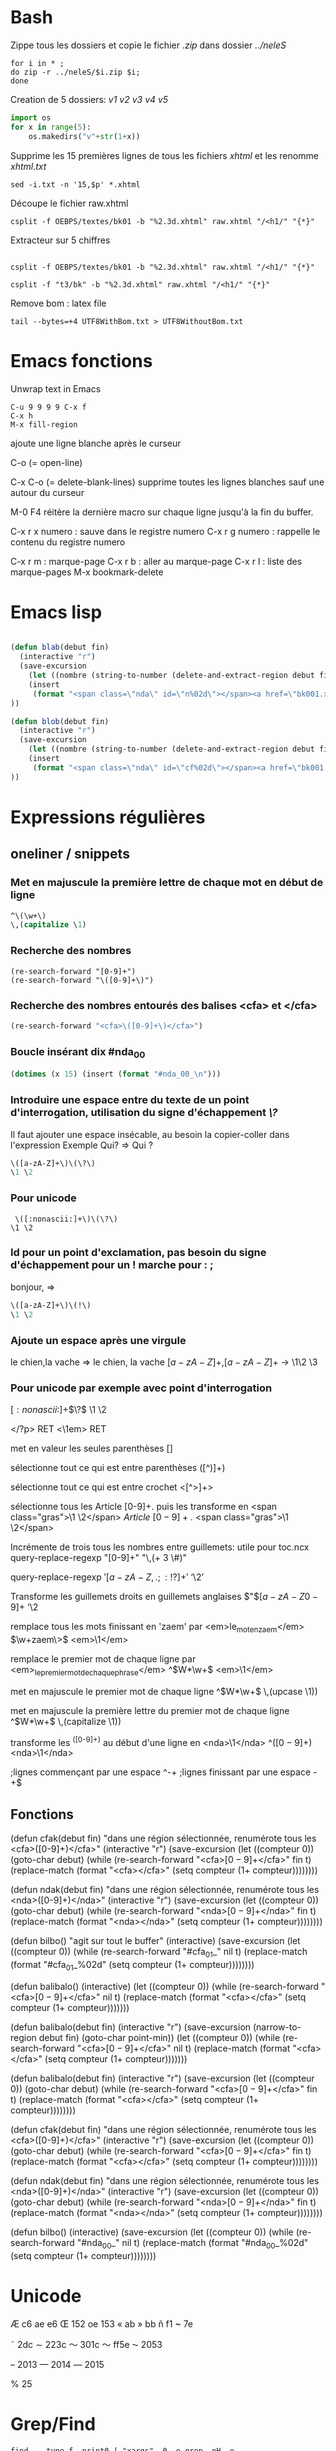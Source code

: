#+STARTUP: fold
* Bash
Zippe tous les dossiers et copie le fichier /.zip/ dans dossier /../neleS/
#+BEGIN_SRC shell
for i in * ;
do zip -r ../neleS/$i.zip $i;
done
#+END_SRC

Creation de 5 dossiers: /v1 v2 v3 v4 v5/
#+BEGIN_SRC python
import os
for x in range(5):
    os.makedirs("v"+str(1+x))
#+END_SRC

Supprime les 15 premières lignes de tous les fichiers /xhtml/ et les renomme /xhtml.txt/
#+BEGIN_SRC shell
sed -i.txt -n '15,$p' *.xhtml
#+END_SRC


Découpe le fichier raw.xhtml 
#+BEGIN_SRC shell
csplit -f OEBPS/textes/bk01 -b "%2.3d.xhtml" raw.xhtml "/<h1/" "{*}"
#+END_SRC


Extracteur sur 5 chiffres
#+BEGIN_SRC shell

csplit -f OEBPS/textes/bk01 -b "%2.3d.xhtml" raw.xhtml "/<h1/" "{*}"

csplit -f "t3/bk" -b "%2.3d.xhtml" raw.xhtml "/<h1/" "{*}"
#+END_SRC

Remove bom : latex file
#+BEGIN_SRC shell
tail --bytes=+4 UTF8WithBom.txt > UTF8WithoutBom.txt
#+END_SRC

* Emacs fonctions
Unwrap text in Emacs
#+BEGIN_SRC 
C-u 9 9 9 9 C-x f
C-x h
M-x fill-region
#+END_SRC

ajoute une ligne blanche après le curseur

C-o  (= open-line)

C-x C-o  (= delete-blank-lines)
supprime toutes les lignes blanches sauf une autour du curseur


M-0 F4
réitère la dernière macro sur chaque ligne jusqu'à la fin du buffer.


C-x r x numero : sauve dans le registre numero
C-x r g numero : rappelle le contenu du registre numero


C-x r m : marque-page
C-x r b : aller au marque-page 
C-x r l : liste des marque-pages
M-x bookmark-delete 

* Emacs lisp
#+BEGIN_SRC emacs-lisp

(defun blab(debut fin)
  (interactive "r")
  (save-excursion
    (let ((nombre (string-to-number (delete-and-extract-region debut fin))))
    (insert 
     (format "<span class=\"nda\" id=\"n%02d\"></span><a href=\"bk001.xhtml#cf%02d\">(%d)</a>" nombre nombre nombre)))
))
#+END_SRC

#+BEGIN_SRC emacs-lisp
(defun blob(debut fin)
  (interactive "r")
  (save-excursion
    (let ((nombre (string-to-number (delete-and-extract-region debut fin))))
    (insert 
     (format "<span class=\"nda\" id=\"cf%02d\"></span><a href=\"bk001.xhtml#n%02d\">(%d)</a>" nombre nombre nombre)))
))
#+END_SRC
* Expressions régulières
** oneliner / snippets
*** Met en majuscule la première lettre de chaque mot en début de ligne
#+BEGIN_SRC emacs-lisp
^\(\w+\)
\,(capitalize \1)
#+END_SRC

*** Recherche des nombres
#+BEGIN_SRC 
(re-search-forward "[0-9]+")
(re-search-forward "\([0-9]+\)")
#+END_SRC

*** Recherche des nombres entourés des balises <cfa> et </cfa>
#+BEGIN_SRC emacs-lisp
(re-search-forward "<cfa>\([0-9]+\)</cfa>")
#+END_SRC

*** Boucle insérant dix  #nda_00
#+BEGIN_SRC emacs-lisp
(dotimes (x 15) (insert (format "#nda_00_\n")))
#+END_SRC

*** Introduire une espace entre du texte de un point d'interrogation, utilisation du signe d'échappement /\?/
Il faut ajouter une espace insécable, au besoin la copier-coller dans l'expression
Exemple 
Qui? => Qui ?

#+BEGIN_SRC emacs-lisp
\([a-zA-Z]+\)\(\?\)
\1 \2
#+END_SRC

*** Pour unicode
#+BEGIN_SRC 
 \([:nonascii:]+\)\(\?\)
\1 \2
#+END_SRC

*** Id pour un point d'exclamation, pas besoin du signe d'échappement pour un ! marche pour : ;
bonjour, => 

#+BEGIN_SRC emacs-lisp
\([a-zA-Z]+\)\(!\)
\1 \2
#+END_SRC

*** Ajoute un espace après une virgule
le chien,la vache => le chien, la vache
\([a-zA-Z]+\)\(,\)\([a-zA-Z]+\) -> \1\2 \3

*** Pour unicode par exemple avec point d'interrogation
 \([:nonascii:]+\)\(\?\)
\1 \2


<\(/?\)p> RET <\1em> RET

met en valeur les seules parenthèses
[\(\)]

sélectionne tout ce qui est entre parenthèses
([^)]+)


sélectionne tout ce qui est entre crochet
<[^>]+>

sélectionne tous les Article [0-9]+. puis les transforme en <span class="gras">\1 \2</span>
\(Article\) \([0-9]+.\) <span class="gras">\1 \2</span>

Incrémente de trois tous les nombres entre guillemets: utile pour toc.ncx
query-replace-regexp
"[0-9]+" 
"\,(+ 3 \#)"


query-replace-regexp
\('\)\([a-zA-Z ,.;:!?]+\)\('\)
‘\2’

Transforme les guillemets droits en guillemets anglaises 
\("\)\([a-zA-Z0-9]+\)
‘\2

remplace tous les mots finissant en 'zaem' par <em>le_mot_en_zaem</em>
\(\w+zaem\>\)
<em>\1</em>

remplace le premier mot de chaque ligne par <em>_le_premier_mot_de_chaque_phrase</em>
^\(W*\w+\)
<em>\1</em>

met en majuscule le premier mot de chaque ligne
^\(W*\w+\)
\,(upcase \1))

met en majuscule la première lettre du premier mot de chaque ligne
^\(W*\w+\)
\,(capitalize \1))

transforme les ^([0-9]+) au début d'une ligne en <nda>\1</nda>
^\(([0-9]+)\)
<nda>\1</nda>

;lignes commençant par une espace
^\s-+
;lignes finissant par une espace
\s-+$
** Fonctions
(defun cfak(debut fin)
       "dans une région sélectionnée, renumérote tous les <cfa>([0-9]+)</cfa>"
       (interactive "r")
       (save-excursion
       (let ((compteur 0))
       (goto-char debut)
       (while (re-search-forward "<cfa>\([0-9]+\)</cfa>" fin t)
     	    (replace-match (format "<cfa>\(%s\)</cfa>" (setq compteur (1+ compteur))))))))

(defun ndak(debut fin)
       "dans une région sélectionnée, renumérote tous les <nda>([0-9]+)</nda>"
       (interactive "r")
       (save-excursion
       (let ((compteur 0))
       (goto-char debut)
       (while (re-search-forward "<nda>\([0-9]+\)</nda>" fin t)
     	    (replace-match (format "<nda>\(%s\)</nda>" (setq compteur (1+ compteur))))))))

(defun bilbo()
       "agit sur tout le buffer"
       (interactive)
       (save-excursion
       (let ((compteur 0))
       (while (re-search-forward "#cfa_01_" nil t)
       (replace-match (format "#cfa_01_%02d" (setq compteur (1+ compteur))))))))


(defun balibalo()
     (interactive)
     (let ((compteur 0))
     (while (re-search-forward "<cfa>\([0-9]+\)</cfa>" nil t)
     	    (replace-match (format "<cfa>\(%s\)</cfa>" (setq compteur (1+ compteur)))))))

(defun balibalo(debut fin)
       (interactive "r")
       (save-excursion
       (narrow-to-region debut fin)
       (goto-char point-min))
       (let ((compteur 0))
       (while (re-search-forward "<cfa>\([0-9]+\)</cfa>" nil t)
     	    (replace-match (format "<cfa>\(%s\)</cfa>" (setq compteur (1+ compteur)))))))


(defun balibalo(debut fin)
       (interactive "r")
       (save-excursion
       (let ((compteur 0))
       (goto-char debut)
       (while (re-search-forward "<cfa>\([0-9]+\)</cfa>" fin t)
     	    (replace-match (format "<cfa>\(%s\)</cfa>" (setq compteur (1+ compteur))))))))


(defun cfak(debut fin)
       "dans une région sélectionnée, renumérote tous les <cfa>([0-9]+)</cfa>"
       (interactive "r")
       (save-excursion
       (let ((compteur 0))
       (goto-char debut)
       (while (re-search-forward "<cfa>\([0-9]+\)</cfa>" fin t)
     	    (replace-match (format "<cfa>\(%s\)</cfa>" (setq compteur (1+ compteur))))))))

(defun ndak(debut fin)
       "dans une région sélectionnée, renumérote tous les <nda>([0-9]+)</nda>"
       (interactive "r")
       (save-excursion
       (let ((compteur 0))
       (goto-char debut)
       (while (re-search-forward "<nda>\([0-9]+\)</nda>" fin t)
     	    (replace-match (format "<nda>\(%s\)</nda>" (setq compteur (1+ compteur))))))))

(defun bilbo()
       (interactive)
       (save-excursion
       (let ((compteur 0))
       (while (re-search-forward "#nda_00_" nil t)
       (replace-match (format "#nda_00_%02d" (setq compteur (1+ compteur))))))))
* Unicode

Æ c6
ae e6
Œ  152
oe 153
« ab
» bb
ñ f1
~ 7e

˜ 2dc
∼ 223c
〜 301c
～ ff5e
⁓ 2053

– 2013
— 2014
― 2015

% 25

* Grep/Find
#+BEGIN_SRC shell
find . -type f -print0 | "xargs" -0 -e grep -nH -e ^"Livre\|Titre\|Chapitre\|Section\|Sous-section"
#+END_SRC
* Images
Taille de l'image
#+BEGIN_SRC shell
identify image.jpg
#+END_SRC

Réduire l'image de 50 %
#+BEGIN_SRC shell
convert -resize 50% image.jpg nouvelle_image.jpg
#+END_SRC
* Epub/Mobi
Création fichier epub en 2 temps puis vérification
#+BEGIN_SRC shell
zip -0Xq fichier.epub mimetype 
zip -XrDq9 fichier.epub META-INF/ OEBPS/
java -jar ../../epubcheck/epubcheck-3.0b3.jar fichier.epub
#+END_SRC

Création epub : alternative
#+BEGIN_SRC shell
zip -X fichier.epub mimetype
zip -rg fichier.epub META-INF
zip -rg fichier.epub OEBPS
#+END_SRC
* ConTeXt
https://tex.stackexchange.com/questions/77831/indenting-footnotes-in-context




https://en.wikibooks.org/wiki/LaTeX/Command_Glossary

-------------------------------------------------------
#+BEGIN_SRC latex
\definepapersize[kindle][width=90mm,height=117mm]
    \setuppapersize[kindle][kindle]
    \setuplayout[
       backspace=2mm,
       topspace=2mm,
       header=0mm,
       footer=0mm,
       width=86mm,
       height=113mm,
    ]
#+END_SRC
--------------------------------------------------------

text script scriptscript  x xx a b c d big small
1.0 0.7 0.5 0.8 0.6 1.2 1.440 1.728 2.074 1.2 0.8

\definebodyfontenvironment[12pt][text=1, script=, scriptscript=, x=, xx=, a=, b=, c=, d=, big=, small=, interlinespace=2.8ex]

text : taille du texte en mode mathématique par défaut 1.0

script : taille des scripts en mode mathématique par défaut 0.7

scriptscript : taille des scriptscript en mode mathématique par défaut 0.5

x : taille utilisée dans les commandes du type \tfx par défaut 0.8

xx : taille utilisée dans les commandes du type \tfxx par défaut 0.6

a : taille utilisée dans les commandes du type \tfa par défaut 1.200

b : taille utilisée dans les commandes du type \tfb par défaut 1.440

c : taille utilisée dans les commandes du type \tfc par défaut 1.728

d : taille utilisée dans les commandes du type \tfd par défaut 2.074

big : taille utilisée dans les commandes plus gros par défaut 1.2

small : taille utilisée dans les commandes plus petit par défaut 0.8

interlinespace : distance entre deux lignes d'un paragraphe par défaut 2.8ex

em : style employé pour l'emphase (\em) par défaut slanted (penchée) 


---------------------------------------------------------------


>> Yes but context adds before the colon only a small space and not a word space.
> 
> How could one modify that?

\setupcharacterspacing [frenchpunctuation] ["003A] [left=1] % default: left=.25

----------------------

\setupbackgrounds[header][text][frame=off, bottomframe=on,rulethickness=.5pt]
\setupbackgrounds[footer][text][frame=off, bottomframe=on,rulethickness=.5pt]



-------------------------------------------------

pour éviter des veuves ou des orphelines : \testpage[n] ; n=nombre de lignes au minimum


before={\testpage[1]}


----------------


\setupfootertexts[Page \currentpage\ of \lastpage]

--------------------------------------

\midaligned{\hbox to 2em{\dotfill}}
\midaligned{\hbox to 1em{\dotfill}}
\midaligned{\hbox to 2em{\dotfill}}

-------------------------------------------------

M\offset[y=-1.15ex]{mme}

---------------------------------------------------

http://wiki.contextgarden.net/Footnotes
http://wiki.contextgarden.net/Chemistry


--------------------------------------------------------

https://tex.stackexchange.com/questions/77831/indenting-footnotes-in-context


Use the \setupnotation [footnote] command to adjust the layout, here are some examples.

%% left align the footnote number and shift the footnotes
\setupnotation
  [footnote]
  [alternative=left]

%% indents the entire footnote by 2em and the number by 1em
\setupnotation
  [footnote]
  [alternative=left,
   width=2em,
   numbercommand=\hskip1em]

%% left align the footnote number, which practically indents the
%% first line
\setupnotation
  [footnote]
  [alternative=left,
   hang=1]

%% Indents the first line inclusive the footnote number
\setupnotation
  [footnote]
  [alternative=left,
   numbercommand=\hskip1cm]

%% Indents all footnotes and right-aligns the number
\setupnotation
  [footnote]
  [alternative=left,
   headalign=flushright,
   width=2em]


Full example:

\setupnotation
  [footnote]
  [alternative=left,
   hang=1,
   numbercommand=\hskip1cm]

\starttext

Lorem \startfootnote
        \input ward
      \stopfootnote

Ipsum \startfootnote
        \input ward
      \stopfootnote

\stoptext


-------------------------------------------------------------------

\defineconversion
    [words]
    [One, Two, Three, Four, Five]

  \definecounter [mycount]
  \setupcounter  [mycount] [numberconversion=words]

\setuphead
   [chapter]
   [header=high,
    command=\MyChapterTitle,
    style=\bfc,
    conversion=Words,
    numberstyle=\bfb]

  \starttext
    \dorecurse{5}{%%
      \incrementcounter [mycount]
      \convertedcounter [mycount]}
  \stoptext

\documentclass[12pt]{book}
\usepackage[paperwidth=9cm, paperheight=12cm, top=0.5cm, bottom=0.5cm, left=0.0cm, right=0.5cm]{geometry}
\special{papersize=9cm,12cm}


------------------------------


ConTeXt

https://randomdeterminism.wordpress.com/2009/10/21/creating-a-style-file-in-context/


https://tex.stackexchange.com/questions/29840/consistent-typography

https://chenfuture.wordpress.com/2009/02/07/dos-and-donts-when-typesetting-a-document/

http://people.umass.edu/klement/russell-imp.html

* Formats livre
Les formats à la française

On entend par format à la française un livre orienté en portrait (format plus haut que large).

• Format livre de Poche, dimension : 11 x 18 cm
• Format digest, dimension : 14 x 21,6 cm
• Format roman A5, dimension : 14,8 x 21 cm
• Format A4, dimension : 21 x 29,7 cm

Les formats carrés

• Format carré -, dimension : 15 x 15 cm
• Format carré, dimension : 21 x 21 cm

Les formats à l'italienne

On entend par format à l'italienne un livre orienté en paysage (format plus large que haut).

• Format roman A5, dimension :14,8x 21 cm
• Format livre de Poche, dimension : 11 x 18 cm
• Format digest, dimension : 14 x 21,6 cm
* Typographie : signes doubles
; &thinsp;;
« «&thinsp;
»  &thinsp;»
: &nbsp;:
! &thinsp;!
? &thinsp;?
* Misc
(lunar-phases)
donne les phases de la lune sur trois mois.

* Query replace
\("\)\(\w+\)\("\) <em>\2</em>
\("\)\(\w+ \w+\)\("\) <em>\2</em>
\("\)\(\w+ \w+ \w+\)\("\) <em>\2</em>
* Trucs org-mode
Pour installer manuellement un paquet lisp.
#+BEGIN_SRC 
M-x package-install-file
#+END_SRC

[[http://pragmaticemacs.com/][Pragmatic Emacs]]
* Trucs css
#+BEGIN_SRC css
a[title]:hover:after{
    content:attr(title);
    font-size:80%;
    color:#332607;
   /* background-color:transparent;#332607;*/
}


#+END_SRC
* Configuration
** Pour changer l’image de fond du login
 Copier l’image choisie dans /usr/share/images/desktop-base/
 Modifier /etc/lightdm/lightdm-gtk-greeter.conf
 #+BEGIN_SRC 
background=/usr/share/images/desktop-base/nouvelle_image.jpg 
 #+END_SRC
  
* Emmet
** douze boutons avec id=00 inclus dans un div
   div>(button#b$$*12)
** meta:vp
   meta viewport ...
* SQL/MariaDB
** Taille dBase
#+BEGIN_SRC sql
select table_schema "Database name", sum(data_length + index_length)/1024/1024  "Database Size (MB)" from information_schema.TABLES where table_schema = 'mysql';
#+END_SRC

#+BEGIN_SRC sql
select table_name "Table Name", table_rows "Rows Count", round(((data_length + index_length)/1024/1024),2) "Table Size (MB)" from information_schema.tables where table_schema = "tudor" and table_name = "wto";
#+END_SRC
** insertion dans dbase
#+BEGIN_SRC shell
mysql -u <utilisateur> -p -e 'source fichier.sql'
mysql -u nomDbase < fichier.sql -p
#+END_SRC
** SELECT COUNT(*), AVG(montant), MIN(montant), MAX(montant), SUM(montant) FROM reserve2016 WHERE nom='abad';
** select activite, count(*) as nombre from portraits group by activite order by nombre desc;
** SELECT DISTINCT COUNT(nom) FROM reserve2013;
** SELECT COUNT(nom) FROM reserve2013;
** SELECT montant, SUM(montant) FROM reserve2016 WHERE nom='abad';
** select distinct nom from reserve2016 limit 1,15;

** Second plus haut montant
   #+BEGIN_SRC sql
   select max(montant) from reserve2013 where montant < (select max(montant) from reserve2013);
   #+END_SRC 
** function Capitalize
#+BEGIN_SRC sql
create function capitale (envoi char(255))
returns char(255) deterministic
return concat(ucase(substring(envoi, 1,1)), substring(envoi,2));
#+END_SRC

** Views:
#+BEGIN_SRC sql
create view jazzy as select * from portraits where genre = 'jazz' order by nationalite, nom;
#+END_SRC

#+BEGIN_SRC sql
alter view jazzy as select capitale(nom) as Nom, capitale(prenom) as Prénom, capitale(genre) as Genre, capitale(activite) as Activité, ucase(nationalite) as Nationalité  from portraits where genre = 'jazz' order by nationalite, nom;
#+END_SRC


#+BEGIN_SRC sql
alter view jazzy as select capitale(nom) as Nom, capitale(prenom) as Prénom, capitale(genre) as Genre, capitale(activite) as Activité, ucase(nationalite) as Nationalité  from portraits where genre = 'jazz' order by nom;
#+END_SRC

#+BEGIN_SRC sql
alter view jazzy as select capitale(nom) as Nom, capitale(prenom) as Prénom,  capitale(activite) as Activité, ucase(nationalite) as Nationalité  from portraits where genre = 'jazz' order by nom;
#+END_SRC

#+BEGIN_SRC sql
select * from reserve2013 where nom='abad' 
union 
select * from reserve2014 where nom='abad' 
union 
select * from reserve2015 where nom='abad' 
limit 8;
#+END_SRC

#+BEGIN_SRC sql
create view abad as 
select nom, prenom, beneficiaire, adresse, montant, groupe from reserve2013 where nom ='abad' 
union 
select nom, prenom, beneficiaire, adresse, montant, groupe from reserve2014 where nom ='abad' 
union 
select nom, prenom, beneficiaire, adresse, montant, groupe from reserve2015 where nom ='abad' 
union 
select nom, prenom, beneficiaire, adresse, montant, groupe from reserve2016 where nom ='abad';
#+END_SRC

#+BEGIN_SRC sql
SHOW FULL TABLES IN database_name WHERE TABLE_TYPE LIKE 'VIEW';
#+END_SRC
